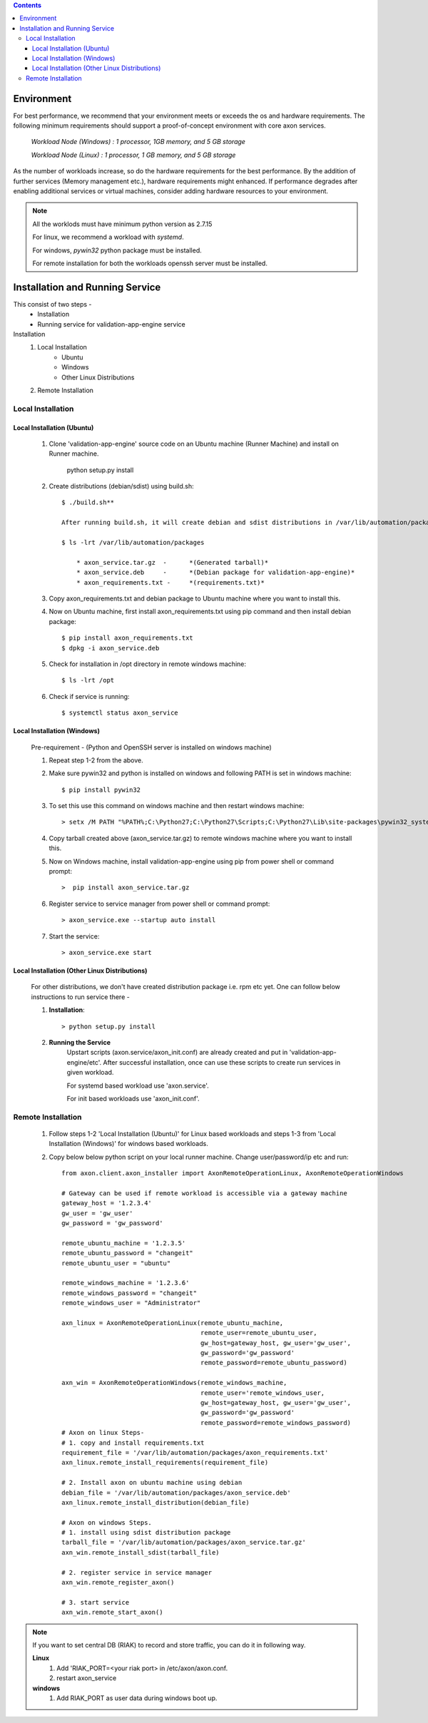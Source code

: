 .. contents::

***********
Environment
***********

For best performance, we recommend that your environment meets or exceeds the
os and hardware requirements. The following minimum requirements should support
a proof-of-concept environment with core axon services.

        *Workload Node (Windows) :   1 processor, 1GB memory, and 5 GB storage*

        *Workload Node (Linux) :     1 processor, 1 GB memory, and 5 GB storage*

As the number of workloads increase, so do the hardware requirements for the best performance.
By the addition of further services (Memory management etc.), hardware requirements might enhanced.
If performance degrades after enabling additional services or virtual machines,
consider adding hardware resources to your environment.

.. note::
    All the worklods must have minimum python version as 2.7.15

    For linux, we recommend a workload with *systemd*.

    For windows, *pywin32* python package must be installed.

    For remote installation for both the workloads openssh server must be installed.


********************************
Installation and Running Service
********************************
This consist of two steps -
    - Installation
    - Running service for validation-app-engine service

Installation
    #. Local Installation
        * Ubuntu
        * Windows
        * Other Linux Distributions
    #. Remote Installation

Local Installation
~~~~~~~~~~~~~~~~~~

===========================
Local Installation (Ubuntu)
===========================
    #. Clone 'validation-app-engine' source code on an Ubuntu machine (Runner Machine) and install on Runner machine.

        python setup.py install

    #. Create distributions (debian/sdist) using build.sh::

        $ ./build.sh**

        After running build.sh, it will create debian and sdist distributions in /var/lib/automation/packages directory. Along with this, this will create axon_requirements.txt in above directory.

        $ ls -lrt /var/lib/automation/packages

            * axon_service.tar.gz  -      *(Generated tarball)*
            * axon_service.deb     -      *(Debian package for validation-app-engine)*
            * axon_requirements.txt -     *(requirements.txt)*

    #. Copy axon_requirements.txt and debian package to Ubuntu machine where you want to install this.
    #. Now on Ubuntu machine, first install axon_requirements.txt using pip command and then install debian package::

        $ pip install axon_requirements.txt
        $ dpkg -i axon_service.deb

    #. Check for installation in /opt directory in remote windows machine::

        $ ls -lrt /opt

    #. Check if service is running::

        $ systemctl status axon_service

============================
Local Installation (Windows)
============================
    Pre-requirement - (Python and OpenSSH server is installed on windows machine)

    #. Repeat step 1-2 from the above.

    #. Make sure pywin32 and python is installed on windows and following PATH is set in windows machine::

        $ pip install pywin32

    #. To set this use this command on windows machine and then restart windows machine::

        > setx /M PATH "%PATH%;C:\Python27;C:\Python27\Scripts;C:\Python27\Lib\site-packages\pywin32_system32;C:\Python27\Lib\site-packages\win32"

    4. Copy tarball created above (axon_service.tar.gz) to remote windows machine where you want to install this.

    5. Now on Windows machine, install validation-app-engine using pip from power shell or command prompt::

        >  pip install axon_service.tar.gz

    6. Register service to service manager from power shell or command prompt::

        > axon_service.exe --startup auto install

    7. Start the service::

        > axon_service.exe start

==============================================
Local Installation (Other Linux Distributions)
==============================================
    For other distributions, we don't have created distribution package i.e. rpm etc yet.
    One can follow below instructions to run service there -

    1. **Installation**::

        > python setup.py install

    2. **Running the Service**
        Upstart scripts (axon.service/axon_init.conf) are already created and put in 'validation-app-engine/etc'.
        After successful installation, once can use these scripts to create run services in given workload.

        For systemd based workload use 'axon.service'.

        For init based workloads use 'axon_init.conf'.


Remote Installation
~~~~~~~~~~~~~~~~~~~
    #. Follow steps 1-2 'Local Installation (Ubuntu)' for Linux based workloads and steps 1-3 from 'Local Installation (Windows)' for windows based workloads.

    #. Copy below below python script on your local runner machine. Change user/password/ip etc and run::


            from axon.client.axon_installer import AxonRemoteOperationLinux, AxonRemoteOperationWindows

            # Gateway can be used if remote workload is accessible via a gateway machine
            gateway_host = '1.2.3.4'
            gw_user = 'gw_user'
            gw_password = 'gw_password'

            remote_ubuntu_machine = '1.2.3.5'
            remote_ubuntu_password = "changeit"
            remote_ubuntu_user = "ubuntu"

            remote_windows_machine = '1.2.3.6'
            remote_windows_password = "changeit"
            remote_windows_user = "Administrator"

            axn_linux = AxonRemoteOperationLinux(remote_ubuntu_machine,
                                                 remote_user=remote_ubuntu_user,
                                                 gw_host=gateway_host, gw_user='gw_user',
                                                 gw_password='gw_password'
                                                 remote_password=remote_ubuntu_password)

            axn_win = AxonRemoteOperationWindows(remote_windows_machine,
                                                 remote_user='remote_windows_user,
                                                 gw_host=gateway_host, gw_user='gw_user',
                                                 gw_password='gw_password'
                                                 remote_password=remote_windows_password)
            # Axon on linux Steps-
            # 1. copy and install requirements.txt
            requirement_file = '/var/lib/automation/packages/axon_requirements.txt'
            axn_linux.remote_install_requirements(requirement_file)

            # 2. Install axon on ubuntu machine using debian
            debian_file = '/var/lib/automation/packages/axon_service.deb'
            axn_linux.remote_install_distribution(debian_file)

            # Axon on windows Steps.
            # 1. install using sdist distribution package
            tarball_file = '/var/lib/automation/packages/axon_service.tar.gz'
            axn_win.remote_install_sdist(tarball_file)

            # 2. register service in service manager
            axn_win.remote_register_axon()

            # 3. start service
            axn_win.remote_start_axon()


.. note::
    If you want to set central DB (RIAK) to record and store traffic, you can do it in following way.

    **Linux**
        1. Add 'RIAK_PORT=<your riak port> in /etc/axon/axon.conf.
        2. restart axon_service

    **windows**
        1. Add RIAK_PORT as user data during windows boot up.
